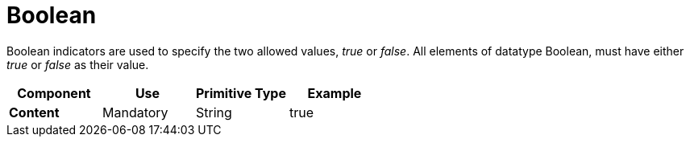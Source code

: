 
= Boolean


Boolean indicators are used to specify the two allowed values, _true_ or _false_. All elements of datatype Boolean, must have either _true_ or _false_ as their value.


[cols="1s,1,1,1", options="header"]
|===
|Component
|Use
|Primitive Type
|Example

|Content
|Mandatory
|String
|true
|===
